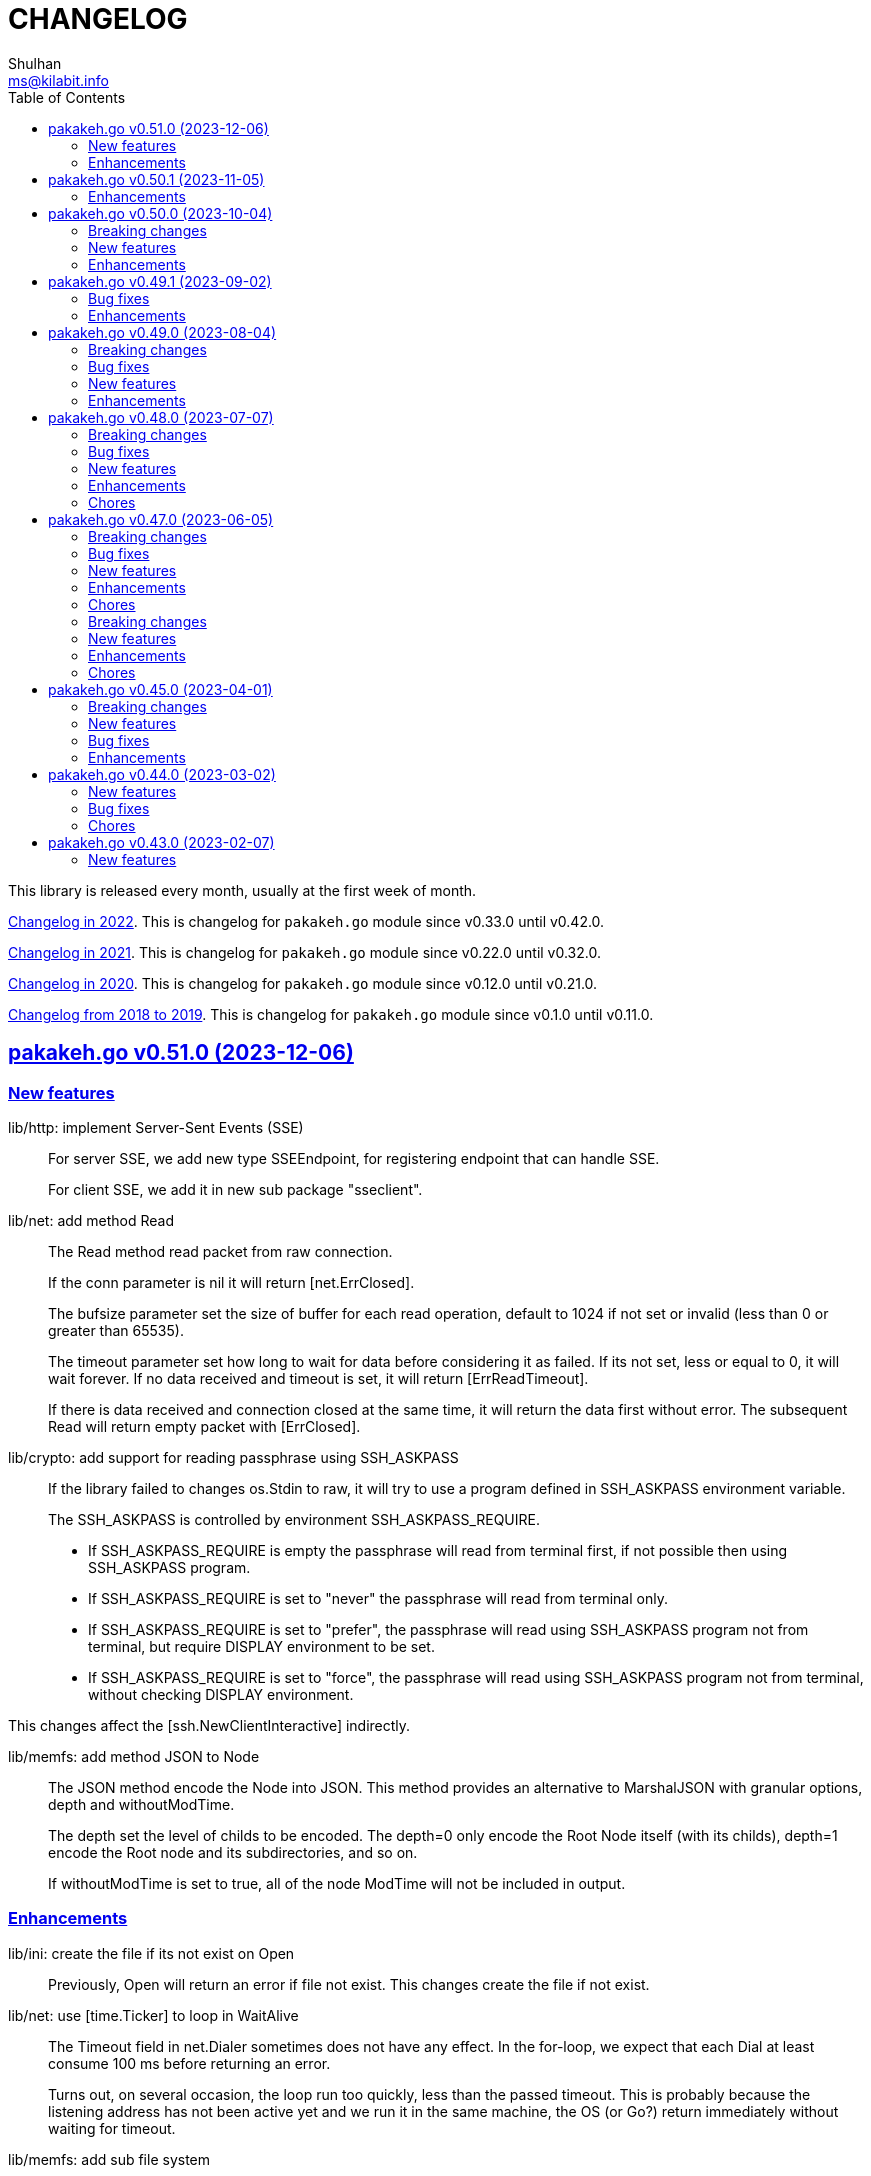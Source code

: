 =  CHANGELOG
Shulhan <ms@kilabit.info>
:toc:
:sectanchors:
:sectlinks:

This library is released every month, usually at the first week of month.

link:CHANGELOG_2022.html[Changelog in 2022^].
This is changelog for `pakakeh.go` module since v0.33.0 until v0.42.0.

link:CHANGELOG_2021.html[Changelog in 2021^].
This is changelog for `pakakeh.go` module since v0.22.0 until v0.32.0.

link:CHANGELOG_2020.html[Changelog in 2020^].
This is changelog for `pakakeh.go` module since v0.12.0 until v0.21.0.

link:CHANGELOG_2018-2019.html[Changelog from 2018 to 2019^].
This is changelog for `pakakeh.go` module since v0.1.0 until v0.11.0.


[#v0_51_0]
== pakakeh.go v0.51.0 (2023-12-06)

[#v0_51_0__new_features]
=== New features

lib/http: implement Server-Sent Events (SSE)::
+
--
For server SSE, we add new type SSEEndpoint, for registering endpoint
that can handle SSE.

For client SSE, we add it in new sub package "sseclient".
--

lib/net: add method Read::
+
--
The Read method read packet from raw connection.

If the conn parameter is nil it will return [net.ErrClosed].

The bufsize parameter set the size of buffer for each read operation,
default to 1024 if not set or invalid (less than 0 or greater than
65535).

The timeout parameter set how long to wait for data before considering
it as failed.
If its not set, less or equal to 0, it will wait forever.
If no data received and timeout is set, it will return [ErrReadTimeout].

If there is data received and connection closed at the same time, it will
return the data first without error.
The subsequent Read will return empty packet with [ErrClosed].
--

lib/crypto: add support for reading passphrase using SSH_ASKPASS::
+
--
If the library failed to changes os.Stdin to raw, it will try to use
a program defined in SSH_ASKPASS environment variable.

The SSH_ASKPASS is controlled by environment SSH_ASKPASS_REQUIRE.

- If SSH_ASKPASS_REQUIRE is empty the passphrase will read from
  terminal first, if not possible then using SSH_ASKPASS program.

- If SSH_ASKPASS_REQUIRE is set to "never" the passphrase will read
  from terminal only.

- If SSH_ASKPASS_REQUIRE is set to "prefer", the passphrase will read
  using SSH_ASKPASS program not from terminal, but require
  DISPLAY environment to be set.

- If SSH_ASKPASS_REQUIRE is set to "force", the passphrase will read
  using SSH_ASKPASS program not from terminal, without checking DISPLAY
  environment.
--

This changes affect the [ssh.NewClientInteractive] indirectly.

lib/memfs: add method JSON to Node::
+
--
The JSON method encode the Node into JSON.
This method provides an alternative to MarshalJSON with granular options,
depth and withoutModTime.

The depth set the level of childs to be encoded.
The depth=0 only encode the Root Node itself (with its childs), depth=1
encode the Root node and its subdirectories, and so on.

If withoutModTime is set to true, all of the node ModTime will not be
included in output.
--


[#v0_51_0__enhancements]
=== Enhancements

lib/ini: create the file if its not exist on Open::
+
Previously, Open will return an error if file not exist.
This changes create the file if not exist.

lib/net: use [time.Ticker] to loop in WaitAlive::
+
--
The Timeout field in net.Dialer sometimes does not have any effect.
In the for-loop, we expect that each Dial at least consume 100 ms
before returning an error.

Turns out, on several occasion, the loop run too quickly, less than the
passed timeout.
This is probably because the listening address has not been
active yet and we run it in the same machine, the OS (or Go?) return
immediately without waiting for timeout.
--

lib/memfs: add sub file system::
+
--
This implemented simplified version of merging multiple MemFS instances.
The sub file system (subfs) can be added to the parent MemFS instance
by calling new method "Merge".

  parent.Merge(other *MemfS)

When Get method called, each subfs will be evaluated in order of Merge
called.

This deprecated the function Merge.
--

lib/memfs: improve the refresh method::
+
--
Instead of refreshing from the Root, find the directory that closes
to the requested path.

While at it, simplify the returned error.
--

lib/ini: append variable into section before any empty lines::
+
--
Previously, appending a new variable into section always create an empty
line before after the variable.
This changes fix this by appending variable only after non-empty lines.
While at it, add empty space before variable value.
--

lib/memfs: stop all Watcher spawn by DirWatcher::
+
--
Previously, the Watcher goroutine will stopped only if the file is
being deleted.
If the DirWatcher stopped manually, by calling Stop method, the
Watcher goroutine will still running in the background.

This changes record all spawned Watcher and stop it when files inside
a deleted directory or when Stop called.
--

lib/memfs: remove embedding os.FileInfo and http.File::
+
The original idea of embedding those interface is to guard the Node
implementation to always follow all methods in the os.FileInfo and
http.File, in case there is additional methods in the future.
But, embedding interfaces make the struct store it as field "FileInfo"
and File with "<nil>" values, which add storage cost to Node.

lib/memfs: refactoring, simplify DirWatcher logic::
+
In this changes, we simplify re-scanning the directory content.
Instead of looping on node Child to detect new or delete files, use map
to store previous Child first.
If node path exist in map then add it again as child, otherwise delete it.

email/dkim: set ExpiredAt to MaxInt64 if value is greater than 12 digits::
+
--
According to RFC 6376,

  To avoid denial-of-service attacks, implementations MAY consider any
  value longer than 12 digits to be infinite.

Since ExpiredAt type is uint64, we cannot set it to infinite, so set it
to maximum value int64 (not maximum of uint64).
--


[#v0_50_1]
== pakakeh.go v0.50.1 (2023-11-05)

This release bring many enhancements to "lib/memfs", a library for caching
file system in memory.

[#v0_50_1__enhancements]
===  Enhancements

lib/memfs: return nil in AddChild if file not exist::
+
--
In case the node being added is a symlink, and the symlink is broken,
the AddChild will return an error "fs.ErrNotExist".

In this changes we check for fs.ErrNotExist and return nil without an
error, so the user of AddChild can skip adding the node to the parent.
--

lib/memfs: quote the path in the returned error::
+
--
Error message should at least contains 4W in the following order,

  WHEN WHO/WHERE WHAT WHY

By quoting, user or machine can parse that the value inside quote
is the value that cause the error (the what), not part of the cause of
the error (the why).
--

lib/memfs: add method Child to Node::
+
The Child method return the child node based on its node.

lib/memfs: call the Init method in the embedded file::
+
--
By calling the Init method, the regular expression for include and
excludes are initialized, which allow using any method of MemFS instance
later, for example the Watch method.

While at it, fix the fields alignment in template code format.
--

lib/memfs: include empty directory::
+
--
Even thought empty directory does not contains file, from the parent
node _it is_ part of their content.

Also, there is a use case where memfs use as virtual file system (VFS),
as a layer with file system, where user can view list of directory,
create a directory or file on the fly.
If we skip scanning empty directory, that directory will not be visible.
--

lib/memfs: re-scan directory content on Node's Update::
+
Previously, only node content get updated.
In case in the MemFS, user set "Options.TryDirect" to true, the directory
content should be updated too on "MemFS.Get".


[#v0_50_0]
== pakakeh.go v0.50.0 (2023-10-04)

This release bring many enhancements thanks to linters like revive [1],
fieldaligment [2], and shadow [3].

This release also replace "math/rand.Seed" with "crypto/rand".
Since Go 1.20 the "math/rand.Seed" is considered deprecated (the initial
value of rand is seeded automatically, not zero).
Now, it is the time to replace "math/rand" with more secure random number
generator, from "crypto/rand".
This changes affect tests in package "lib/email", "lib/http", and
"lib/stmp".

[#v0_50_0__breaking_changes]
===  Breaking changes

lib/test: refactoring, rename TestWriter to BufferWriter::
+
--
The name TestWriter is considered stutter if its called from external
package, test.TestWriter.

While at it, implement the Error and Errorf in BufferWriter and add
comment to each exported methods.
--

ssh/sftp: rename method Close to CloseFile::
+
Since the method accept FileHandle, that is returned from OpenFile,
then the method should changed with the same suffix.
This is also to make the method un-ambiguous later when we add Close method
to close client connection.

[#v0_50_0__new_features]
===  New features

lib/errors: implement method Is::
+
The Is method will return true if the target error is instance of *E
and the value of field Code and Name match with values in e.

lib/email: add method ID to Header::
+
The ID method return the Message-ID or empty if its not exist.

test/mock: implement mock for testing io.ReadWriter or io.StringWriter::
+
--
The type ReadWriter provide two buffers, BufRead and BufWrite.
The BufRead is for io.Reader and BufWrite for io.Writer or
io.StringWriter.

The type provide one method helper, Reset, to reset all buffers.
--

lib/crypto: add function LoadPrivateKeyInteractive::
+
--
The LoadPrivateKeyInteractive load the private key from file.
If the private key file is encrypted, it will prompt for the passphrase
from terminal.

This function is taken from package "lib/ssh" with modification by adding
parameter "io.ReadWriter" and removing parameter maxAttempt.
--

lib/crypto: implement RSA encrypt and decryption for large message size::
+
--
The EncryptOaep extend the "rsa.EncryptOAEP" to make it able to encrypt a
message larger than its than (public modulus size - 2*hash.Size - 2).

The function signature is the same with "rsa.EncryptOAEP" except the
name, to make it distinguishable.

The DecryptOaep function extend the "rsa.DecryptOAEP" to make it able to
decrypt a message larger than its public modulus size.
--

ssh/sftp: add method to close client connection::
+
The Close method close the client sftp session and release all its
resources.

lib/ssh: add method Close to Client::
+
The Close method close the client connection and release all resources.


[#v0_50_0__enhancements]
===  Enhancements

_AUR: include go-mod-tip.sh to package::
+
The "go-mod-tip.sh" is a shell script to get and print the latest Go module
version based on the latest tag and the latest commit hash from current
working git directory.

lib/crypto: rewrite LoadPrivateKey as wrapper of ssh.ParseRawPrivate::
+
--
Previously, the LoadPrivateKey function only able to load private key
with PKCS#1 format.

This changes make the function as a wrapper for ssh.ParseRawPrivate
that can load RSA, DSA, ECDSA, and Ed25519 in PKCS#1, PKCS#8, OpenSSL,
and OpenSSH formats.
--

lib/ssh: store and use the connected identity file for ScpPut and ScpGet::
+
Previously, the ScpPut and ScpGet use the first IdentityFile in section
to use in "-i" argument.
This is not correct.
If the section contains two or more IdentityFile and the one that can
connect are the last one, the ScpPut and ScpGet method may return an
error when executing the "scp" command.

[1] https://github.com/mgechev/revive

[2] https://pkg.go.dev/golang.org/x/tools/go/analysis/passes/fieldalignment

[3] https://pkg.go.dev/golang.org/x/tools@v0.13.0/go/analysis/passes/shadow


[#v0_49_1]
== pakakeh.go v0.49.1 (2023-09-02)

[#v0_49_1__bug_fixes]
===  Bug fixes

lib/dns: fix leaking internal zone::
+
--
Previously, if the server have internal zone "my.internal" and the client
query "sub.my.internal" that does not exist in the zone, the server then
forward the query to parent name server.
This cause the internal zone and its domains leaked to parent name server.

This changes fix this issue by checking if the query is subset of
internal zone Origin if domain does not exist, and response with error
code 3 (ERR_NAME) with the Zone SOA in Authority.
--

[#v0_49_1__enhancements]
=== Enhancements

lib/dns: update the SOA Serial when record added or removed from Zone::
+
Any call to Zone Add or Remove methods will update the Zone.SOA.Serial to
current epoch.

lib/dns: add method AddAuthority to Message::
+
--
The AddAuthority add the rr to list of Authority.
Calling this method mark the message as answer, instead of query.

If the rr is SOA, it will replace the existing record if exist and set
the flag authoritative answer (IsAA) in header to true.
If the rr is NS, it will be added only if its not exist.

It will return an error if the rr type is not SOA or NS or the size of
records in Authority is full, maximum four records.
--

lib/dns: add method to populate internal caches by Zone::
+
The InternalPopulateZone populate the internal caches from Zone's
messages.

ssh/config: handle key UserKnownHostsFile::
+
The UserKnownHostsFile define list of the known_hosts files to be read,
separated by spaces.
If not set default to "~/.ssh/known_hosts" and "~/.ssh/known_hosts2".


lib/ssh: use UserKnownHostFile from configuration in NewClientInteractive::
+
--
Previously, the ssh Client always use InsecureIgnoreHostKey in
HostKeyCallback.
This may post security issue, like man-in-the-middle attack, since we
did not check the server host key with one of key that known by client
from UserKnownHostFile (for example ~/.ssh/known_hosts).

This changes use the SSH section UserKnownHostFile from configuration
(default to ~/.ssh/known_hosts) to check if the server host key is
valid.
The NewClientInteractive will return an error, "key is unknown", if host
key not exist in UserKnownHostFile or "key is mismatch" if host key
not match with one registered in UserKnownHostFile.

This changes depends on patch of golang.org/x/crypto [1] that has not
reviewed yet, so we need to replace it with one that contains the patch.

[1] https://go-review.googlesource.com/c/crypto/+/523555
--


[#v0_49_0]
== pakakeh.go v0.49.0 (2023-08-04)

[#v0_49_0__breaking_changes]
=== Breaking changes

lib/email: refactoring, replace field with type []byte to string::
+
Using string provide safety, guaranteed that if we pass it as parameter
the receiver will not be able to modify its content.

ssh/config: refactoring, simplify the Section fields::
+
--
Instead of storing each Section value in separate field, store them
inside a map, Field.
This reduce the size of Section and simplify adding or getting the
key that we are not supported but maybe usable by user in the future.

This changes introduce several new methods as replacement of field:

* CASignatureAlgorithms: a method that return list of signature
  algorithms that Section set or the default
* CanonicalDomains: a method that return CanonicalDomains set in Section
* CanonicalizePermittedCNames: return the permitted CNAMEs set in Section,
  from KeyCanonicalizePermittedCNames.
* CertificateFile: return list of certificate file
* Environments: return system and/or custom environment that will be
  passed to remote machine.
  The key and value is derived from "SendEnv" and "SetEnv".
* FieldBool: return field value as boolean
* FieldInt: return the field value as int
* Hostname: return the Hostname in this Section
* IdentityAgent: return the path to SSH agent socket to be used
* Port: return the remote machine port
* User: return the remote user name
* Set: set the Field using key and value
--

lib/ssh: refactoring NewClientFromConfig, renamed to NewClientInteractive::
+
--
Previously, the NewClientInteractive blindly use the signers from
Section.Signers.
If one of the IdentityFile valid, it will add all the keys in
IdentityFile to SSH agent.

In this changes we try each IdentityFile independently.
If the key is valid, client connected to remote machine, then only that
key will be added to SSH agent.

While at it we also rename the method to NewClientInteractive to
indicate that the function will prompt for passphrase if one of the
IdentityFile is encrypted.
--

[#v0_49_0__bug_fixes]
=== Bug fixes

lib/http: fix missing query when handling redirect in HandleFS::
+
In 06e6cbdd511c, we redirect request by adding end slash to the path
if the requested resource is directory, but somehow we miss adding the
original request query.
This changes fix this issue.

lib/os: check for extract path in untar and unzip::
+
--
Once we Join-ed the directory output with the file name, we check if
the result of join is still under directory output, if its not, return
an error to prevent
https://cwe.mitre.org/data/definitions/22.html[Zip Slip vulnerability].
--

lib/smtp: format the passed data in NewMailTx::
+
--
The following rules are applied to the data,

* all lines must end with CRLF
* if the line start with period, additional period is inserted before
  the line. This recommendation based on RFC 5321 section 4.5.2 [1] to
  prevent data that contains CRLF "." CRLF does not corrupt the message,
  causing the server terminate reading the message where it should not.

[1] https://datatracker.ietf.org/doc/html/rfc5321#section-4.5.2
--

[#v0_49_0__new_features]
=== New features

lib/os: add function PathFold and PathUnfold::
+
--
The PathFold replace the path "in" with tilde "~" if its prefix match
with user's home directory from os.UserHomeDir.

The PathUnfold expand the tilde "~/" prefix into user's home directory
using os.UserHomeDir and environment variables using os.ExpandEnv
inside the string path "in".
--

lib/os: add function Environments::
+
The Environments function return list of system environment as map of
key and value.

lib/ssh: add function LoadPrivateKeyInteractive::
+
The LoadPrivateKeyInteractive load private key from file.
If key is encrypted, it will prompt the passphrase in terminal with
maximum maxAttempt times.
If the passphrase still invalid after maxAttempt it will return an error.

[#v0_49_0__enhancements]
=== Enhancements

lib/smtp: set minimum Server TLS to v1.2::
+
Using the TLS v1.1 is considered insecure and should not be used in
server anymore.

lib/memfs: check for refresh URL outside of Root SysPath::
+
The case when refresh URL outside of Root SysPath is only exist when
the memfs TryDirect is set to true, usually during development.
In the production, the TryDirect should be false, hence the refresh
always return nil Node.

ssh/config: reorder struct fields for better alignment::
+
--
Changes,

* Config: changes allocated size from 32 to 16 bytes (-8 bytes)
* parser: changes allocated size from 40 to 32 bytes (-8 bytes)
* Section: changes allocated size from 392 to 360 bytes (-32 bytes)

The rest of changes that are not mentioned are from test files.
--


[#v0_48_0]
==  pakakeh.go v0.48.0 (2023-07-07)

This release bring many enhancements to lib/websocket including timeout,
handling upgrade and read/write concurrently using goroutine.

[#v0_48_0__breaking_changes]
=== Breaking changes

lib/net: changes the WaitRead/Event model on Poll::
+
--
Previously, the Pool's WaitRead and WaitReadEVent methods return list of
file descriptor (fd) and keeps the fd in the pool.
In case we want to process the returned fd concurrently, by running it
in different goroutine, the next call WaitRead may return the same fd
if its goroutine not fast enough to read from fd.

This changes fix this issue by removing list of fd from poll and set the
fd flag to blocking mode again after returning it from WaitRead or
WaitReadEvent.

This changes also remove the ReregisterRead and ReregisterEvent methods
since it is not applicable anymore.
--

[#v0_48_0__bug_fixes]
=== Bug fixes

lib/websocket: call Quit when handshake contains close or invalid frame::
+
If the HTTP handshake response contains trailing frame, handle it
directly.
If the frame is invalid or contains control close operation, call Quit
directly to trigger the HandleQuit if its defined by user.

lib/websocket: revert maxBuffer back to 1024::
+
In v0.47.0 we increase the maxBuffer to 4096 to try increasing the
performance when handling large payload.
Turns out increasing this break the autobahn test suite.


[#v0_48_0__new_features]
=== New features

lib/ascii: add type Set::
+
--
The Set type is a bitmap that represent list of ASCII characters for faster
lookup.

A Set is a 36-byte value, where each bit in the first 32-bytes represents
the presence of a given ASCII character in the set.
The remaining 4-bytes is a counter for the number of ASCII characters in the
set.
The 128-bits of the first 16 bytes, starting with the least-significant bit of
the lowest word to the most-significant bit of the highest word, map to the
full range of all 128 ASCII characters.
The 128-bits of the next 16 bytes will be zeroed, ensuring that any non-ASCII
character will be reported as not in the set.
--

lib/net: implement generic PollEvent::
+
--
The PollEvent contains file descriptor and the underlying event
based on OS, unix.EpollEvent on Linux or unix.Kevent_t on BSD.

The Poll interface provides two APIs to works with PollEvent,
WaitReadEvents that return list of PollEvent ready for read, and
ReregisterEvent to register the event back to poll (only for Linux).
--

[#v0_48_0__enhancements]
=== Enhancements

lib/websocket: add option to set read/write timeout on Server::
+
--
The ReadWriteTimeout define the maximum duration the server wait when
receiving/sending packet from/to client before considering the
connection as broken.

Default read-write timeout is 30 seconds if not set.

This changes affect the exported function Send and Recv by adding
additional parameter timeout to both of them.
--

lib/websocket: handle concurrent upgrade using goroutine::
+
--
The maxGoroutineUpgrader define maximum goroutines running at the same
time to handle client upgrade.
The new goroutine only dispatched when others are full, so it will
run incrementally not all at once.
Default to defServerMaxGoroutineUpgrader (128) if its not set.
--

lib/websocket: handle concurrent Server read using goroutines::
+
The Server now dispatch a goroutine to consume event from poll reader
for each client connection that is ready to read.
The maximum number of goroutine is defined in ServerOptions
maxGoroutineReader, which currently set to 1024.

lib/websocket: handle concurrent ping using goroutines::
+
The maximum goroutines is quarter of max queue.
The new goroutine for pinger will be dispatched when no goroutine can
consume the current processed connection.


[#v0_48_0__chores]
===  Chores

websocket/testdata: rewrite autobahn test using container::
+
--
Since the autobahn script can only run on Python 2, it become hard to
setup and run the test on distro that does not provide Python 2 anymore.
The autobahn repository recommend to use docker instead.

When testing the server, we simplify it by using make task "test-server".
The test-server task run our test server in background, and then run the
autobahn fuzzingclient from container.
Once the tests completed, we trigger the server to shutdown by sending
text frame with payload "shutdown".

When testing the client, we simplify it by using make task "test-client".
The test-client task run the autobahn fuzzingserver and then
we run our client.
Once client finished, we trigger the server to generate the reports
and cleanup the container.
--


[#v0_47_0]
==  pakakeh.go v0.47.0 (2023-06-05)

[#v0_47_0__breaking_changes]
===  Breaking changes

email/maildir: major refactoring plus adding unit tests::
+
This changes remove all unneeded methods from Manager leave it with
four methods: Delete, FetchNew, Incoming, OutgoingQueue.
+
Also, we add the type filename to generate file name for tmp and new
directory.

lib/email: unexport the field ContentType in the field::
+
The field ContentType will be set only when the field Name is
"Content-Type" so it's not always exist on each field.
To get the field ContentType, use Header.ContentType().


[#v0_47_0__bug_fixes]
=== Bug fixes

lib/dns: fix zone parsing on SOA record with single line::
+
Due to refactoring in c376eccd25, parsing SOA record with single line
return an error: "parseSOA: line 2: incomplete SOA statement '0'".

lib/memfs: ignore permission error when scanning directory content::
+
Instead of returning error, skip the directory that we cannot read and
continue to process the other.

lib/memfs: fix panic when watched file deleted or renamed::
+
When the file being watched is deleted, sometimes it will cause panic.

lib/email: fix parsing multiple parameters in ContentType::
+
While at it, also fix the ContentType String method to prefix ';' before
appending parameter key and value.


[#v0_47_0__new_features]
=== New features

cmd/bcrypt: CLI to compare or generate hash using bcrypt::
+
The bcrypt command has two subcommand "compare" and "gen".
The "compare" subcommand accept two parameter the hash and plain text.
The "gen" subcommand accept only one parameter, the plain text to be hashed.

lib/sql: add type DmlKind::
+
The DmlKind define the kind for Data Manipulation Language.

email/maildir: implement Folder::
+
Folder is a directory under maildir that store messages per file.
A folder contains three directories: tmp, new, and cur; and an empty
file "maildirfolder".

lib/net: add function WaitAlive::
+
--
WaitAlive try to connect to network at address until timeout reached.
If connection cannot established it will return an error.

Unlike [net.DialTimeout], this function will retry not returning an error
immediately if the address has not ready yet.
--

lib/smtp: implement Client SendEmail::
+
--
Somehow in 3a1a2715b25f, we include this method without implementing it.

The SendEmail method simplify sending email by automatically create
[MailTx] for passing it to method Client.MailTx.

The test right now use live connection since the Server is not ready yet.
--

[#v0_47_0__enhancements]
===  Enhancements

lib/dns: add option to set debug level in ServerOptions::
+
This options replace the global debug package.

lib/dns: do not cache empty answers::
+
The use case if one use and switch between two different
networks with internal zone, frequently.
For example, if on network Y they have domain MY.Y and
current connection is X, request to MY.Y will return an
empty answers.
Once they connect to Y again, any request to MY.Y will not
be possible because rescached caches contains empty answer
for MY.Y.

_bin/go-test-coverhtml: add parameter to run specific test::
+
The second parameter is optional.
It is passed to -run= argument in "go test".
Default value is ".", or all functions.

lib/http: redirect path with slash if request is directory::
+
--
If request path is a directory and it is not end with slash, redirect
request to location with slash to allow relative links works inside the
HTML content.

For example, a "/page/index.html" contains links href="sub.html" (where
"sub.html" is inside "/page" directory).
If request to "/page" (without end with slash) return content of
"/page/index.html", then when user click on sub.html it will request to
"/sub.html" instead of "/page/sub.html".
--

lib/email: handle obsolete white spaces and comment when unpacking date::
+
--
In the obsolete syntax, white space and comments can appear between many
more element, for example the folloing Date value are valid

	Date  : Fri, 21 Nov 1997 09(comment):   55  :  06 -0600

This changes handle this by sanitizing the Field value, removing comment
and merge multiple spaces into one, before parsing it.
--

lib/email: set the Field Type and unpack its value on ParseField::
+
--
Once the field Name has detected and its Value is valid, we can unpack
the Value based to type that it represent, for example to Date or Mailbox.

This changes remove calling to unpack directly in some tests and check
an error when testing ParseHeader.
--

lib/net: increase the maximum poll events::
+
The maxQueue define the number of events that can be read from poll at
one time.
Using 128 seems to small for high throughput networks.
Increasing this number also increase the memory consumed by process.
Maybe later we can export this function as option when creating poll.

lib/websocket: increase the max buffer and queue for better throughput::
+
--
The maxBuffer increased from 1024 to 4096 bytes.
The reason that we use 1024 previously is related to MTU size and maximum
payload in TCP (although its higher, 1460 bytes).

The maxQueue increase from 128 to 4096.
--

[#v0_47_0__chores]
=== Chores

all: remove any usage of debug.Value in all packages::
+
Using global debug value for all packages turns out is not a good
idea.

lib/test: update documentation related to Assert and Data::
+
The documentation is based on the article published at
https://kilabit.local/journal/2023/go_test_data/
after reviewing and explain how to use both of them to public.

all: record the contributors of this module in file AUTHORS::


[#v0_46_0]
==  pakakeh.go v0.46.0 (2023-05-02)

This release deprecated lib/io and lib/parser.


[#v0_46_0__breaking_changes]
===  Breaking changes

lib/reflect: remove the third return value from Marshal::
+
The third, boolean, return value is redundant with the second error value.

lib/bytes: changes the DumpPrettyTable output format::
+
The change is to accommodate large bytes data, more than 0xFFFF.
The hex address in the first column is increased to 8 digits, the
characters compacted without space in between.


[#v0_46_0__new_features]
===  New features

lib/os: merge some functions from lib/io::
+
Functions like Copy, IsBinary, IsDirEmpty, IsFileExist, RmdirEmptyAll
are read and operate on file and directory on operating system level, so
it is not correct to put it in package io.

lib/strings: merge lib/parser here::
+
--
The first idea of parser is to provide generic parser for both bytes and
string.
After we introduce lib/parser there is not much changes to that package.
Also, since we create another Parser in lib/bytes that accept and
return token as []byte, the lib/parser is not unique anymore.

The following function/methods changes to minimize conflict in the future,

* Lines become LinesOfFile
* New become NewParser
* Open become OpenForParser
* Token become Read
* TokenEscaped become ReadEscaped
* TokenTrimSpace become ReadNoSpace
--

lib/bytes: implement function ParseHexDump::
+
--
The ParseHexDump parse the default output of [hexdump](1) utility from
parameter in back into stream of byte.

An example of default output of hexdump is

	0000000 7865 5f70 6964 2f72 0000 0000 0000 0000
	0000010 0000 0000 0000 0000 0000 0000 0000 0000
	*
	0000060 0000 0000 3030 3030 3537 0035 3030 3130

The first column is the address and the rest of the column is the data.
Each data column is 16-bit words in big-endian order, so in the above
example, the first byte would be 65, second byte is 78 and so on.
The asterisk "*" means that the address from 0000020 to 0000050 is equal to
the previous line, 0000010.

[hexdump]: https://man.archlinux.org/man/hexdump.1
--

lib/bytes: implement tokenize Parser::
+
The Parser type parse stream of byte using one or more delimiters as
separator between token.

lib/bytes: add function TrimNull::
+
The TrimNull function remove 0 value ("\0" or NULL in C) at leading
and trailing of input.

lib/net: add method WriteTo to ResolvConf::
+
The WriteTo method write the ResolvConf as text.


[#v0_46_0__enhancements]
===  Enhancements

lib/time: calculate the next event before notify the user on Scheduler run::
+
This allow user to call the Next method, to know the next time the
scheduler will be triggered, after receiving the event.

lib/reflect: add option to skip processing struct field in Do/IsEqual::
+
A struct's field tagged with `noequal:""`, its value will not be processed for
equality.


[#v0_46_0__chores]
===  Chores

lib/reflect: use doEqual inside IsEqual::
+
Previously, IsEqual internally use isEqual, which have the same logic as
doEqual.
This changes minimize duplicate code between IsEqual and DoEqual, by
calling doEqual for both of functions.

lib/time: replace lib/io#Reader with lib/bytes#Parser::

lib/smtp: replace lib/io#Reader with lib/bytes#Parser::

lib/dns: replace lib/io#Reader with lib/bytes#Parser::

lib/http: replace lib/io#Reader with lib/bytes#Parser::

lib/email: replace lib/io#Reader with lib/bytes#Parser::

email/dkim: replace lib/io#Reader with lib/bytes#Parser::

lib/hunspell: replace lib/io with lib/os::

lib/hunspell: replace lib/parser with lib/strings::

lib/http: replace lib/parser with lib/strings::

lib/bytes: copy TokenFind to internal/bytes#TokenFind::
+
This is to prevent import cycle later when we use lib/test in bytes.


[#v0_45_0]
==  pakakeh.go v0.45.0 (2023-04-01)

This release set the Go version to 1.19.

[#v0_45_0__breaking_changes]
===  Breaking changes

lib/net: changes the PopulateQuery logic::
+
--
Previously, PopulateQuery only add the passed dname if the number of dots
is greater than 0.
After inspecting the result from dig and getenv, the dots seems does not
affect the query.
For example, if we have A record for domain "kilabit", both of those tools
query name "kilabit" without adding local domain or domain in search.
--

[#v0_45_0__new_features]
===  New features

_bin: add shell script go-test-lint.sh to run test and lint sequentially::
+
--
The go-test-lint.sh run Go test and if its success it will run
predefined linter, in the current directory.

Arg 1: the method or function to test, default to ".".

The linter program and its argument is derived from environment variable
GO_LINT.
If its empty, it will try the following linter in order: revive and then
golangci-lint.

To add additional arguments to Go test set the environment variable
GO_TEST_ARGS.
--

lib/bytes: add function DumpPrettyTable::
+
The DumpPrettyTable write each byte in slice data as hexadecimal, ASCII
character, and integer with 8 columns width.

lib/bytes: add function SplitEach::
+
The SplitEach funciton split the slice of byte into n number of bytes.
If n is less or equal than zero, it will return the data as chunks.

lib/dns: add function ParseZone::
+
--
The ParseZone parse the content of zone from raw bytes.

Now that we have ParseZone, all tests that use zoneParser now can be
replaced using combination of test.Data and ParseZone.
--

lib/dns: add method WriteTo to Zone::
+
--
The WriteTo method write the zone as text into io.Writer.

The result of WriteTo will be different with original content of zone
file, since it does not preserve comment and indentation.
--

lib/http: add function to parse multipart Range response for Client::
+
The ParseMultipartRange parse the multipart/byteranges body or response
from HTTP Range request.
Each Content-Range position and body part in the multipart will be stored
under RangePosition.

lib/http: add support for HTTP Range in Server::
+
--
For HTTP Server using HandleFS, the Range request is handled
automatically.
For other HTTP server, user can use the HandleRange function.

The HandleRange function handle
https://developer.mozilla.org/en-US/docs/Web/HTTP/Range_requests[HTTP Range]
request using "bytes" unit.
The body parameter contains the content of resource being requested that
accept Seek method.

If the Request method is not GET, or no Range in header request it will
return all the body
https://datatracker.ietf.org/doc/html/rfc7233#section-3.1[RFC7233 S-3.1].

The contentType is optional, if its empty, it will detected by
http.ResponseWriter during Write.
--

lib/io: add method ReplaceAll on Reader::
+
The ReplaceAll method behave like standard bytes.ReplaceAll but start
from current index.

lib/parser: add method TokenTrimSpace::
+
The TokenTrimSpace read the next token until one of the delimiter found,
with leading and trailing spaces are ignored.

lib/parser: add method SetDelimiters::
+
The SetDelimiters replace the current delimiters.

lib/telemetry: package for collecting and forwarding metrics::
+
Package telemetry is a library for collecting various Metric, for example
from standard runtime/metrics, and send or write it to one or more
Forwarder.
Each Forwarder has capability to format the Metric before sending or
writing it using Formatter.


[#v0_45_0__bug_Fixes]
===  Bug fixes

lib/dns: fix packing, parsing, and saving MINFO resource data::
+
--
Even thought the MINFO record not formally obsolete, according to
https://en.wikipedia.org/wiki/List_of_DNS_record_types#Obsolete_record_types[Wikipedia],
we still need to support this for backward compatibility.

When packing the resource data length does not include total length.
When parsing, the RMailBox and EmailBox should be added the origin suffix
if its not end with dot.
When saving, the origin should be trimmed from RMailBox and EmailBox.
--

lib/dns: fix packing and unpacking resource record HINFO::
+
--
The rdata for HINFO contains two character-strings: CPU and OS.
Previously, we pack the rdata section sequentially, without adding length
on each of them: <RDLEN><CPU><OS>.
The correct pack format should <RDLEN><LENGTH><CPU><LENGTH><OS>.
--

lib/dns: fix parsing SRV record from zone file::
+
--
Previous parseSRV start by parsing the _Service from tok, but the
actual value of parameter tok is the Priority.

This changes fix this and as testing we use the example from RFC 2782.
--

[#v0_45_0__enhancements]
===  Enhancements

lib/dns: allow parsing TXT rdata without quote in zone file::
+
--
Previously, the zone only parsing TXT record with double quote since
most of the example that we found during implementation all use double
quote.

This changes allow non-double quoted text in zone file with consequence
that any spaces will terminated the rdata immediately.

Fixes #6
--

lib/dns: handle zone file with CRLF line ending::
+
--
While at it, fix parsing multiline SOA record where closing parentheses
end on next lines.

Fixes #6
--




lib/test: simplify the string diff output from Assert::
+
--
In the output, instead of using %q we replace it with %s, because printing
string with double quote cause escaping and hard to read
This change may cause difference in white spaces not showed in the
terminal.

In the diff changes, only print the Old and New, without printing each
chunk.
--


[#v0_44_0]
==  pakakeh.go v0.44.0 (2023-03-02)

[#v0_44_0__new_features]
===  New features

lib/time: implement Scheduler::
+
--
Scheduler is a timer that run periodically based on calendar or day time.

A schedule is divided into monthly, weekly, daily, hourly, and minutely.
An empty schedule is equal to minutely, a schedule that run every minute.
--

lib/time: add new type Clock::
+
Clock represent 24 hours time with hour, minute, and second.
An hour value is from 0 to 23, a minute value is from 0 to 59, and
a second value is from 0 to 59.

[#v0_44_0__bug_fixes]
===  Bug fixes

lib/clise: fix potential data race between Push and Slice::
+
The data race may occur if Push is called, the .last field is incremented
and at the same time an other goroutine call Slice that access the .last
field.

lib/memfs: minimize data race on DirWatcher::
+
Calling DirWatcher Stop while the start method set dw.ticker can cause
data race.  This changes fix this issue.

go.mod: update all dependencies::
+
This update use "go get all" which resolve to semver for each dependencies.

[#v0_44_0__chores]
=== Chores

all: set the test timeout to 1m::
+
Some flaky test, caused by waiting for channel, require waiting for 10m
before it considered fail.
This changes we cut the default timeout to 1 minute.

all: access embedded field or methods using the type name::
+
This is for clarity in the code, better to be explicit by typing where
the field or methods come from.

lib/email: add an example for Filter method on Header::

cmd: temporarily hide unused commands::
+
The cart, cascaded-random-forest, lnsmote, random-forest, and smote
are part of completing thesis and they never used anymore.

AUR: add go-test-coverhtml.sh and go-bench.sh into package::
+
While at it, changes the go-bench count to 10.

lib/websocket: replace math/rand.Read with crypto/rand.Read::
+
The math/rand will be deprecated in Go 1.20.


[#v0_43_0]
==  pakakeh.go v0.43.0 (2023-02-07)

[#v0_43_0__new_features]
===  New features

lib/http: add function MarshalForm::
+
--
The MarshalForm marshal struct fields tagged with `form:` into url.Values.

The rules for marshaling follow the same rules as in [UnmarshalForm].

It will return an error if the input is not pointer to or a struct.
--

clise: implement io Closer, Writer, StringWriter, and ByteWriter::

clise: add method UnmarshalJSON::
+
The UnmarshalJSON convert JSON array into Clise.
